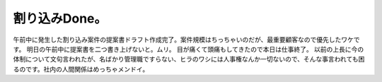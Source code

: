 ﻿割り込みDone。
##################


午前中に発生した割り込み案件の提案書ドラフト作成完了。案件規模はちっちゃいのだが、最重要顧客なので優先したワケです。
明日の午前中に提案書を二つ書き上げないと。ムリ。
目が痛くて頭痛もしてきたので本日は仕事終了。
以前の上長に今の体制について文句言われたが、名ばかり管理職ですらない、ヒラのワシには人事権なんか一切ないので、そんな事言われても困るのです。社内の人間関係はめっちゃメンドイ。



.. author:: mkouhei
.. categories:: 仕事, 
.. tags::


